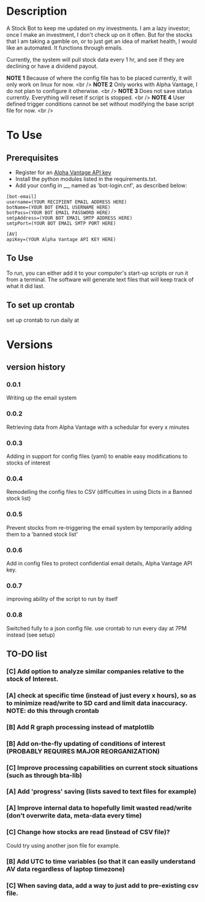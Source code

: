 * Description

A Stock Bot to keep me updated on my investments.  I am a lazy investor; once I make an investment, I don't check up on it often.  But for the stocks that I am taking a gamble on, or to just get an idea of market health, I would like an automated.  It functions through emails.

Currently, the system will pull stock data every 1 hr, and see if they are declining or have a dividend payout.

*NOTE 1* Because of where the config file has to be placed currently, it will only work on linux for now. <br />
*NOTE 2* Only works with Alpha Vantage, I do not plan to configure it otherwise. <br />
*NOTE 3* Does not save status currently.  Everything will reset if script is stopped. <br />
*NOTE 4* User defined trigger conditions cannot be set without modifying the base script file for now. <br />

* To Use

** Prerequisites

- Register for an [[https://www.alphavantage.co/][Alpha Vantage API key]]
- Install the python modules listed in the requirements.txt.
- Add your config in __, named as 'bot-login.cnf', as described below:

#+BEGIN_SRC
[bot-email]
username=(YOUR RECIPIENT EMAIL ADDRESS HERE)
botName=(YOUR BOT EMAIL USERNAME HERE)
botPass=(YOUR BOT EMAIL PASSWORD HERE)
smtpAddress=(YOUR BOT EMAIL SMTP ADDRESS HERE)
smtpPort=(YOUR BOT EMAIL SMTP PORT HERE)

[AV]
apiKey=(YOUR Alpha Vantage API KEY HERE)
#+END_SRC

** To Use

To run, you can either add it to your computer's start-up scripts or run it from a terminal.  The software will generate text files that will keep track of what it did last.

** To set up crontab

set up crontab to run daily at

* Versions
** version history
*** 0.0.1
Writing up the email system
*** 0.0.2
Retrieving data from Alpha Vantage with a schedular for every x minutes
*** 0.0.3
Adding in support for config files (yaml) to enable easy modifications to stocks of interest
*** 0.0.4
Remodelling the config files to CSV (difficulties in using Dicts in a Banned stock list)
*** 0.0.5
Prevent stocks from re-triggering the email system by temporarily adding them to a 'banned stock list'
*** 0.0.6
Add in config files to protect confidential email details, Alpha Vantage API key.
*** 0.0.7
improving ability of the script to run by itself
*** 0.0.8
Switched fully to a json config file.  use crontab to run every day at 7PM instead (see setup)
** TO-DO list
*** [C] Add option to analyze similar companies relative to the stock of Interest.
*** [A] check at specific time (instead of just every x hours), so as to minimize read/write to SD card and limit data inaccuracy.  NOTE: do this through crontab
*** [B] Add R graph processing instead of matplotlib
*** [B] Add on-the-fly updating of conditions of interest (PROBABLY REQUIRES MAJOR REORGANIZATION)
*** [C] Improve processing capabilities on current stock situations (such as through bta-lib)
*** [A] Add 'progress' saving (lists saved to text files for example)
*** [A] Improve internal data to hopefully limit wasted read/write (don't overwrite data, meta-data every time)
*** [C] Change how stocks are read (instead of CSV file)?
Could try using another json file for example.
*** [B] Add UTC to time variables (so that it can easily understand AV data regardless of laptop timezone)
*** [C] When saving data, add a way to just add to pre-existing csv file.
